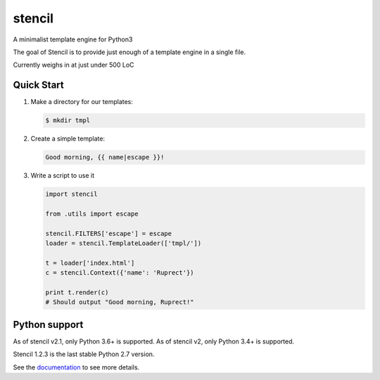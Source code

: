 stencil
=======

A minimalist template engine for Python3

The goal of Stencil is to provide just enough of a template engine in a single file.

Currently weighs in at just under 500 LoC

Quick Start
-----------

1. Make a directory for our templates:

   .. code-block:: bash

      $ mkdir tmpl

2. Create a simple template:

   .. code-block:: html

      Good morning, {{ name|escape }}!

3. Write a script to use it

   .. code-block:: python

      import stencil

      from .utils import escape

      stencil.FILTERS['escape'] = escape
      loader = stencil.TemplateLoader(['tmpl/'])

      t = loader['index.html']
      c = stencil.Context({'name': 'Ruprect'})

      print t.render(c)
      # Should output "Good morning, Ruprect!"


Python support
--------------

As of stencil v2.1, only Python 3.6+ is supported.
As of stencil v2, only Python 3.4+ is supported.

Stencil 1.2.3 is the last stable Python 2.7 version.

See the `documentation <https://stencil-templates.readthedocs.io/en/latest/>`_ to see more details.
